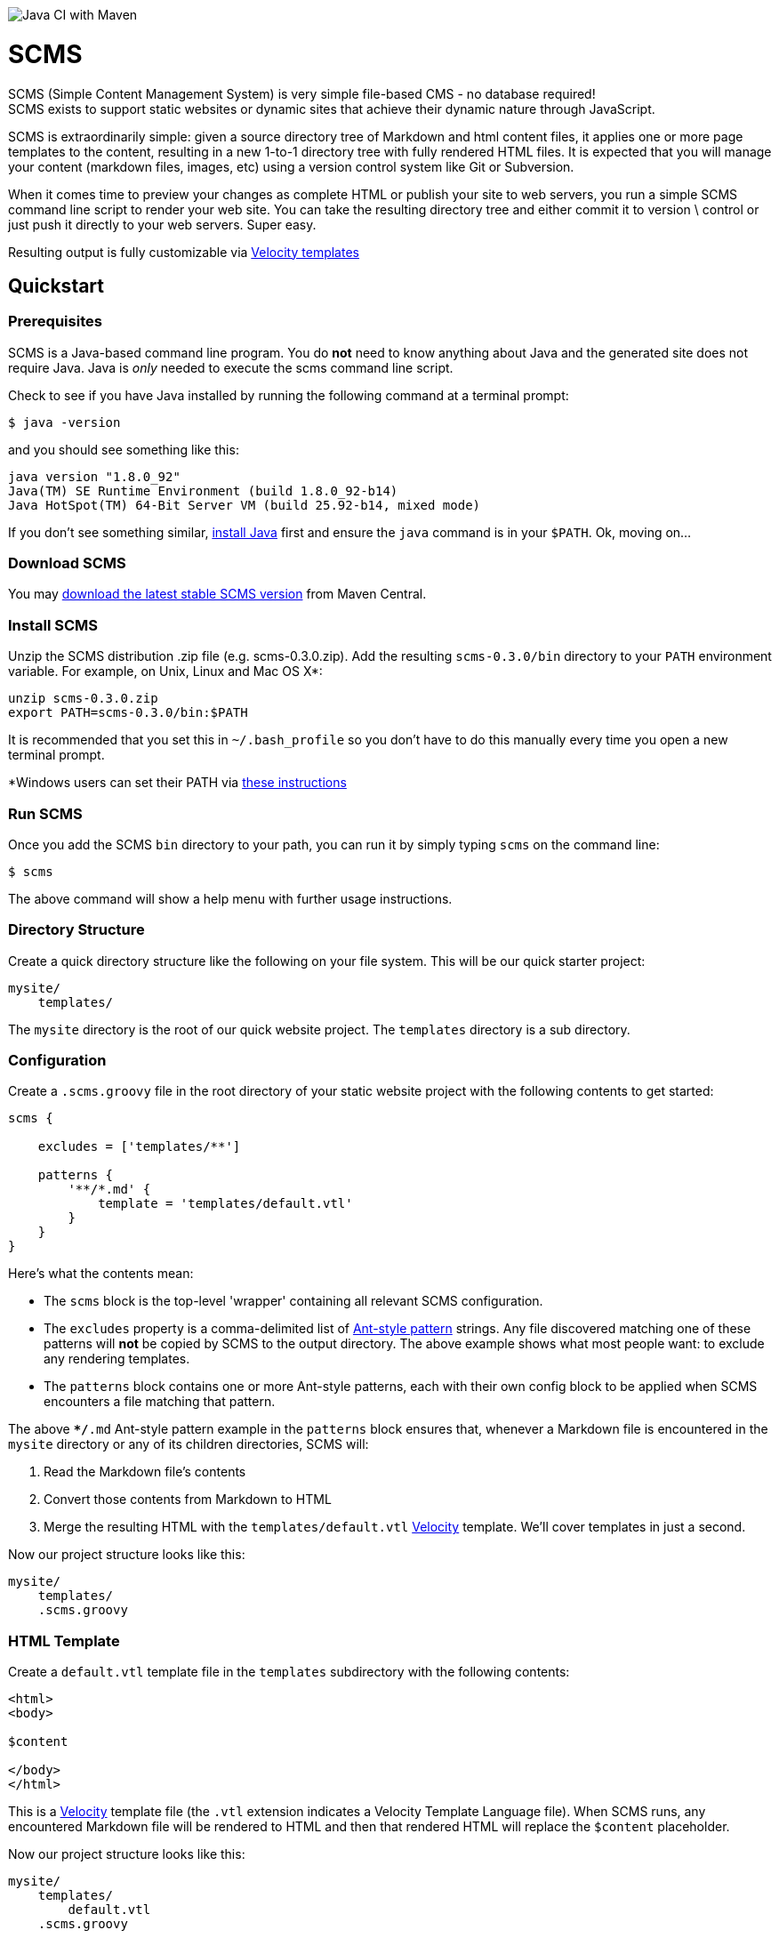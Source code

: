 image:https://github.com/bmarwell/scms/workflows/Java%20CI%20with%20Maven/badge.svg[Java CI with Maven]

= SCMS

SCMS (Simple Content Management System) is very simple file-based CMS - no database required! +
SCMS exists to support static websites or dynamic sites that achieve their dynamic nature through JavaScript.

SCMS is extraordinarily simple: given a source directory tree of Markdown and html content files, it applies one
or more page templates to the content, resulting in a new 1-to-1 directory tree with fully rendered
HTML files. It is expected that you will manage your content (markdown files, images, etc) using a version control
system like Git or Subversion.

When it comes time to preview your changes as complete HTML or publish your site to web servers, you run a simple SCMS
command line script to render your web site. You can take the resulting directory tree and either commit it to version \
control or just push it directly to your web servers. Super easy.

Resulting output is fully customizable via http://velocity.apache.org/engine/devel/user-guide.html[Velocity templates]

== Quickstart

=== Prerequisites

SCMS is a Java-based command line program. You do *not* need to know anything about Java and the generated
site does not require Java. Java is _only_ needed to execute the scms command line script.

Check to see if you have Java installed by running the following command at a terminal prompt:

[source,bash]
----
$ java -version
----

and you should see something like this:

----
java version "1.8.0_92"
Java(TM) SE Runtime Environment (build 1.8.0_92-b14)
Java HotSpot(TM) 64-Bit Server VM (build 25.92-b14, mixed mode)
----

If you don't see something similar, http://java.com/en/download/index.jsp[install Java] first and ensure the `java`
command is in your `$PATH`. Ok, moving on…

=== Download SCMS

You may http://repo.maven.apache.org/maven2/com/leshazlewood/scms/scms/0.3.0/scms-0.3.0.zip[download the latest stable SCMS version] from Maven Central.

=== Install SCMS

Unzip the SCMS distribution .zip file (e.g. scms-0.3.0.zip). Add the resulting `scms-0.3.0/bin` directory
to your `PATH` environment variable. For example, on Unix, Linux and Mac OS X*:

[source,bash]
----
unzip scms-0.3.0.zip
export PATH=scms-0.3.0/bin:$PATH
----

It is recommended that you set this in `~/.bash_profile` so you don't have to do this manually every time you open
a new terminal prompt.

*Windows users can set their PATH via http://www.computerhope.com/issues/ch000549.htm[these instructions]

=== Run SCMS

Once you add the SCMS `bin` directory to your path, you can run it by
simply typing `scms` on the command line:

----
$ scms
----

The above command will show a help menu with further usage instructions.

=== Directory Structure

Create a quick directory structure like the following on your file system. This will be our quick starter project:

----
mysite/
    templates/
----

The `mysite` directory is the root of our quick website project. The `templates` directory is a sub directory.

=== Configuration

Create a `.scms.groovy` file in the root directory of your static website project with the following contents to get started:

[source,groovy]
----
scms {

    excludes = ['templates/**']

    patterns {
        '**/*.md' {
            template = 'templates/default.vtl'
        }
    }
}
----

Here's what the contents mean:

* The `scms` block is the top-level 'wrapper' containing all relevant SCMS configuration.
* The `excludes` property is a comma-delimited list of http://ant.apache.org/manual/dirtasks.html#patterns[Ant-style pattern] strings. Any
 file discovered matching one of these patterns will *not* be copied by SCMS to the output directory.
 The above example shows what most people want: to exclude any rendering templates.
* The `patterns` block contains one or more Ant-style patterns, each with their own config block to be applied when
 SCMS encounters a file matching that pattern.

The above `**/*.md` Ant-style pattern example in the `patterns` block ensures that, whenever a Markdown file is
encountered in the `mysite` directory or any of its children directories, SCMS will:

. Read the Markdown file's contents
. Convert those contents from Markdown to HTML
. Merge the resulting HTML with the `templates/default.vtl` http://velocity.apache.org/engine/devel/user-guide.html[Velocity] template.
 We'll cover templates in just a second.

Now our project structure looks like this:

----
mysite/
    templates/
    .scms.groovy
----

=== HTML Template

Create a `default.vtl` template file in the `templates` subdirectory with the following contents:

[source,html]
----
<html>
<body>

$content

</body>
</html>
----

This is a http://velocity.apache.org/engine/devel/user-guide.html[Velocity] template file (the `.vtl` extension
indicates a Velocity Template Language file). When SCMS runs, any encountered Markdown file will be
rendered to HTML and then that rendered HTML will replace the `$content` placeholder.

Now our project structure looks like this:

----
mysite/
    templates/
        default.vtl
    .scms.groovy
----

=== Our First Content File

Create an `index.md` Markdown file at the root of your sample project with the following contents:

----
# Hello World

This is my first SCMS-rendered site!
----

Now our project structure looks like this:

----
mysite/
    templates/
        default.vtl
    .scms.groovy
    index.md
----

=== Render your site

Now that we have our config, an HTML template and an initial bit of Markdown content, we can render our site. Enter the
project root directory:

----
$ cd mysite
----

Now render your site. We'll specify `output` as our destination directory, relative to the project root. SCMS
will render all output to the `output` directory. You can specify a different directory if you want the output to be
somewhere else. Run this:

----
$ scms output
----

After you've run this command, you'll see the following directory structure:

----
mysite/
    output/
        index.html
    templates/
        default.vtl
    .scms.groovy
    index.md
----

See the new `output` directory with the `index.html` file? Open it up and this is what you'll see:

[source,bash]
----
<html>
<body>

<h1>Hello World</h1>
<p>This is my first SCMS-rendered site!</p>

</body>
</html>
----

See how the `index.md` file was converted to the `&lt;h1&gt;` and `&lt;p&gt;` content? And then see how the
`$content` placeholder in `default.vtl` was replaced with the converted HTML?

This is what SCMS does - sweet and simple.

=== How does this work?

Now that you've gotten your feet wet, here's what is going on:

SCMS will produce a 1:1 recursive copy of the site in your source directory (the `mysite` directory above) to your
specified destination directory (the `output` directory above). But during that process, it will render all Markdown
files as HTML files using the specified Velocity template(s) in `.scms.groovy`.

As you can infer from `.scms.groovy`, you can have multiple templates: for any file matching a particular pattern,
you can apply a specific template for that pattern. Patterns are matched based on a 'first match wins' policy, so more
specific patterns must be defined before more general patterns. If a file in the source directory tree does not
match a pattern in `.scms.groovy`, it is simply copied to the destination directory unchanged. Any file that you
don't want copied to the destination directory should have a path that matches one of the String patterns in the
`excludes` array.

All that is left now is to learn a little bit of the http://velocity.apache.org/engine/devel/user-guide.html#Velocity_Template_Language_VTL:_An_Introduction[Velocity Template Language]
so you can write as many `.vtl` Velocity templates as you want to customize the rendered output (look and feel) of your
site.

== Build Instructions

This section is only necessary if you want to build SCMS yourself instead of downloading it directly.

SCMS requires http://www.oracle.com/technetwork/java/javase/downloads/index.html[Java 1.8] and http://maven.apache.org/[Maven 3] to build:

----
$ mvn install
----

This will create the SCMS distribution .zip file in the `dist/target` directory. You can unzip the zip file and run
the `bin/scms` script as explained at the top of this document.
